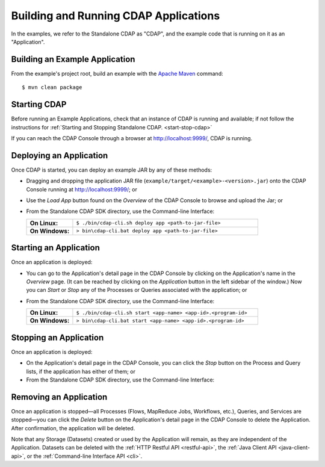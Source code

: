 .. meta::
    :author: Cask Data, Inc.
    :copyright: Copyright © 2014 Cask Data, Inc.

.. _cdap-building-running:

============================================
Building and Running CDAP Applications
============================================

.. highlight:: console

In the examples, we refer to the Standalone CDAP as "CDAP", and the
example code that is running on it as an "Application".


Building an Example Application
----------------------------------

From the example's project root, build an example with the
`Apache Maven <http://maven.apache.org>`__ command::

	$ mvn clean package


Starting CDAP
----------------------------------

Before running an Example Applications, check that an instance of CDAP is running and available; if not
follow the instructions for :ref:`Starting and Stopping Standalone CDAP. <start-stop-cdap>`

If you can reach the CDAP Console through a browser at `http://localhost:9999/ <http://localhost:9999/>`__, CDAP is running.


Deploying an Application
----------------------------------

Once CDAP is started, you can deploy an example JAR by any of these methods:

- Dragging and dropping the application JAR file (``example/target/<example>-<version>.jar``) onto the CDAP Console
  running at `http://localhost:9999/ <http://localhost:9999/>`__; or
- Use the *Load App* button found on the *Overview* of the CDAP Console to browse and upload the Jar; or
- From the Standalone CDAP SDK directory, use the Command-line Interface:

  .. list-table::
    :widths: 20 80
    :stub-columns: 1

    * - On Linux:
      - ``$ ./bin/cdap-cli.sh deploy app <path-to-jar-file>``
    * - On Windows:
      - ``> bin\cdap-cli.bat deploy app <path-to-jar-file>``

Starting an Application
----------------------------------

Once an application is deployed:

- You can go to the Application's detail page in the CDAP Console by clicking on the
  Application's name in the *Overview* page. (It can be reached by clicking on the
  *Application* button in the left sidebar of the window.) Now you can *Start* or *Stop* any
  of the Processes or Queries associated with the application; or
- From the Standalone CDAP SDK directory, use the Command-line Interface:

  .. list-table::
    :widths: 20 80
    :stub-columns: 1

    * - On Linux:
      - ``$ ./bin/cdap-cli.sh start <app-name> <app-id>.<program-id>``
    * - On Windows:
      - ``> bin\cdap-cli.bat start <app-name> <app-id>.<program-id>``

Stopping an Application
----------------------------------

Once an application is deployed:

- On the Application's detail page in the CDAP Console, you can click the *Stop* button on 
  the Process and Query lists, if the application has either of them; or
- From the Standalone CDAP SDK directory, use the Command-line Interface:

  .. list-table::
    :widths: 20 80
    :stub-columns: 1

    * - On Linux:
          - ``$ ./bin/cdap-cli.sh stop <app-name> <app-id>.<program-id>``
        * - On Windows:
          - ``> bin\cdap-cli.bat stop <app-name> <app-id>.<program-id>``

Removing an Application
----------------------------------

Once an application is stopped—all Processes (Flows, MapReduce Jobs, Workflows,
etc.), Queries, and Services are stopped—you can click the *Delete* button on the
Application's detail page in the CDAP Console to delete the Application. After
confirmation, the application will be deleted.

Note that any Storage (Datasets) created or used by the Application will remain, as they
are independent of the Application. Datasets can be deleted with the 
:ref:`HTTP Restful API <restful-api>`, the 
:ref:`Java Client API <java-client-api>`, or the 
:ref:`Command-line Interface API <cli>`.
